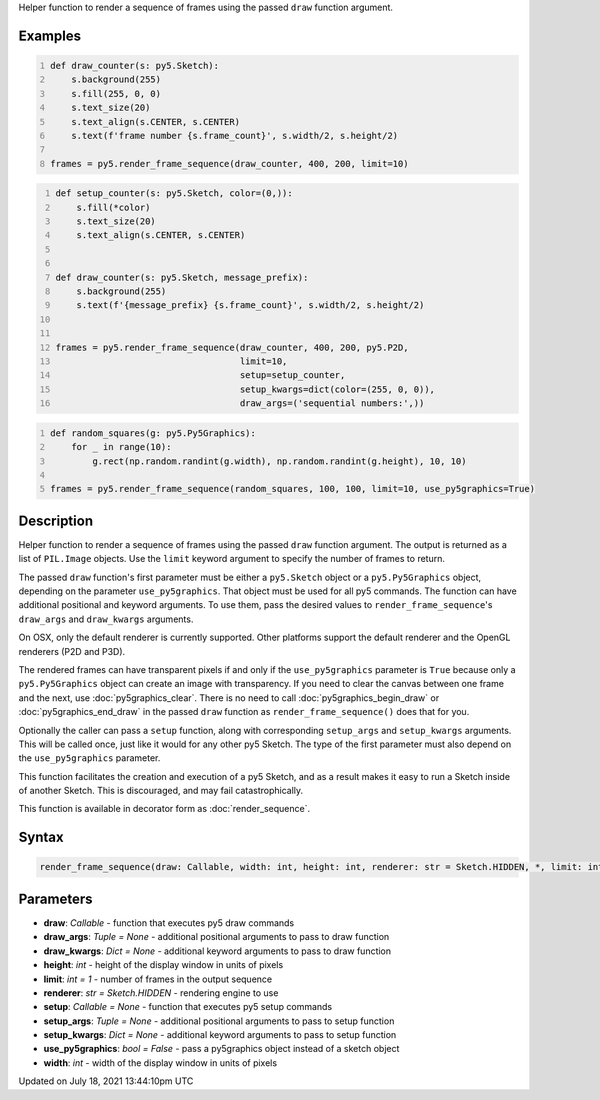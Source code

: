 .. title: render_frame_sequence()
.. slug: render_frame_sequence
.. date: 2021-07-18 13:44:10 UTC+00:00
.. tags:
.. category:
.. link:
.. description: py5 render_frame_sequence() documentation
.. type: text

Helper function to render a sequence of frames using the passed ``draw`` function argument.

Examples
========

.. raw:: html

    <div class="example-table">

.. raw:: html

    <div class="example-row"><div class="example-cell-image">

.. raw:: html

    </div><div class="example-cell-code">

.. code:: python
    :number-lines:

    def draw_counter(s: py5.Sketch):
        s.background(255)
        s.fill(255, 0, 0)
        s.text_size(20)
        s.text_align(s.CENTER, s.CENTER)
        s.text(f'frame number {s.frame_count}', s.width/2, s.height/2)

    frames = py5.render_frame_sequence(draw_counter, 400, 200, limit=10)

.. raw:: html

    </div></div>

.. raw:: html

    <div class="example-row"><div class="example-cell-image">

.. raw:: html

    </div><div class="example-cell-code">

.. code:: python
    :number-lines:

    def setup_counter(s: py5.Sketch, color=(0,)):
        s.fill(*color)
        s.text_size(20)
        s.text_align(s.CENTER, s.CENTER)


    def draw_counter(s: py5.Sketch, message_prefix):
        s.background(255)
        s.text(f'{message_prefix} {s.frame_count}', s.width/2, s.height/2)


    frames = py5.render_frame_sequence(draw_counter, 400, 200, py5.P2D,
                                       limit=10,
                                       setup=setup_counter,
                                       setup_kwargs=dict(color=(255, 0, 0)),
                                       draw_args=('sequential numbers:',))

.. raw:: html

    </div></div>

.. raw:: html

    <div class="example-row"><div class="example-cell-image">

.. raw:: html

    </div><div class="example-cell-code">

.. code:: python
    :number-lines:

    def random_squares(g: py5.Py5Graphics):
        for _ in range(10):
            g.rect(np.random.randint(g.width), np.random.randint(g.height), 10, 10)

    frames = py5.render_frame_sequence(random_squares, 100, 100, limit=10, use_py5graphics=True)

.. raw:: html

    </div></div>

.. raw:: html

    </div>

Description
===========

Helper function to render a sequence of frames using the passed ``draw`` function argument. The output is returned as a list of ``PIL.Image`` objects. Use the ``limit`` keyword argument to specify the number of frames to return.

The passed ``draw`` function's first parameter must be either a ``py5.Sketch`` object or a ``py5.Py5Graphics`` object, depending on the parameter ``use_py5graphics``. That object must be used for all py5 commands. The function can have additional positional and keyword arguments. To use them, pass the desired values to ``render_frame_sequence``'s ``draw_args`` and ``draw_kwargs`` arguments.

On OSX, only the default renderer is currently supported. Other platforms support the default renderer and the OpenGL renderers (P2D and P3D).

The rendered frames can have transparent pixels if and only if the ``use_py5graphics`` parameter is ``True`` because only a ``py5.Py5Graphics`` object can create an image with transparency. If you need to clear the canvas between one frame and the next, use :doc:`py5graphics_clear`. There is no need to call :doc:`py5graphics_begin_draw` or :doc:`py5graphics_end_draw` in the passed ``draw`` function as ``render_frame_sequence()`` does that for you.

Optionally the caller can pass a ``setup`` function, along with corresponding ``setup_args`` and ``setup_kwargs`` arguments. This will be called once, just like it would for any other py5 Sketch. The type of the first parameter must also depend on the ``use_py5graphics`` parameter.

This function facilitates the creation and execution of a py5 Sketch, and as a result makes it easy to run a Sketch inside of another Sketch. This is discouraged, and may fail catastrophically.

This function is available in decorator form as :doc:`render_sequence`.

Syntax
======

.. code:: python

    render_frame_sequence(draw: Callable, width: int, height: int, renderer: str = Sketch.HIDDEN, *, limit: int = 1, setup: Callable = None, setup_args: Tuple = None, setup_kwargs: Dict = None, draw_args: Tuple = None, draw_kwargs: Dict = None, use_py5graphics: bool = False) -> List[PIL_Image]

Parameters
==========

* **draw**: `Callable` - function that executes py5 draw commands
* **draw_args**: `Tuple = None` - additional positional arguments to pass to draw function
* **draw_kwargs**: `Dict = None` - additional keyword arguments to pass to draw function
* **height**: `int` - height of the display window in units of pixels
* **limit**: `int = 1` - number of frames in the output sequence
* **renderer**: `str = Sketch.HIDDEN` - rendering engine to use
* **setup**: `Callable = None` - function that executes py5 setup commands
* **setup_args**: `Tuple = None` - additional positional arguments to pass to setup function
* **setup_kwargs**: `Dict = None` - additional keyword arguments to pass to setup function
* **use_py5graphics**: `bool = False` - pass a py5graphics object instead of a sketch object
* **width**: `int` - width of the display window in units of pixels


Updated on July 18, 2021 13:44:10pm UTC

